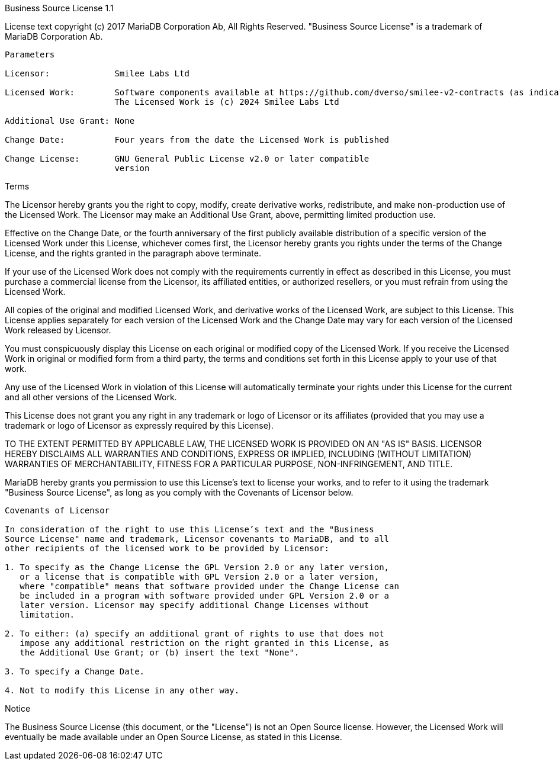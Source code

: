 Business Source License 1.1

License text copyright (c) 2017 MariaDB Corporation Ab, All Rights Reserved.
"Business Source License" is a trademark of MariaDB Corporation Ab.

-----------------------------------------------------------------------------

Parameters

Licensor:             Smilee Labs Ltd

Licensed Work:        Software components available at https://github.com/dverso/smilee-v2-contracts (as indicated in the header of each piece of software) 
                      The Licensed Work is (c) 2024 Smilee Labs Ltd

Additional Use Grant: None

Change Date:          Four years from the date the Licensed Work is published

Change License:       GNU General Public License v2.0 or later compatible
                      version

-----------------------------------------------------------------------------

Terms

The Licensor hereby grants you the right to copy, modify, create derivative
works, redistribute, and make non-production use of the Licensed Work. The
Licensor may make an Additional Use Grant, above, permitting limited
production use.

Effective on the Change Date, or the fourth anniversary of the first publicly
available distribution of a specific version of the Licensed Work under this
License, whichever comes first, the Licensor hereby grants you rights under
the terms of the Change License, and the rights granted in the paragraph
above terminate.

If your use of the Licensed Work does not comply with the requirements
currently in effect as described in this License, you must purchase a
commercial license from the Licensor, its affiliated entities, or authorized
resellers, or you must refrain from using the Licensed Work.

All copies of the original and modified Licensed Work, and derivative works
of the Licensed Work, are subject to this License. This License applies
separately for each version of the Licensed Work and the Change Date may vary
for each version of the Licensed Work released by Licensor.

You must conspicuously display this License on each original or modified copy
of the Licensed Work. If you receive the Licensed Work in original or
modified form from a third party, the terms and conditions set forth in this
License apply to your use of that work.

Any use of the Licensed Work in violation of this License will automatically
terminate your rights under this License for the current and all other
versions of the Licensed Work.

This License does not grant you any right in any trademark or logo of
Licensor or its affiliates (provided that you may use a trademark or logo of
Licensor as expressly required by this License).

TO THE EXTENT PERMITTED BY APPLICABLE LAW, THE LICENSED WORK IS PROVIDED ON
AN "AS IS" BASIS. LICENSOR HEREBY DISCLAIMS ALL WARRANTIES AND CONDITIONS,
EXPRESS OR IMPLIED, INCLUDING (WITHOUT LIMITATION) WARRANTIES OF
MERCHANTABILITY, FITNESS FOR A PARTICULAR PURPOSE, NON-INFRINGEMENT, AND
TITLE.

MariaDB hereby grants you permission to use this License’s text to license
your works, and to refer to it using the trademark "Business Source License",
as long as you comply with the Covenants of Licensor below.

-----------------------------------------------------------------------------

Covenants of Licensor

In consideration of the right to use this License’s text and the "Business
Source License" name and trademark, Licensor covenants to MariaDB, and to all
other recipients of the licensed work to be provided by Licensor:

1. To specify as the Change License the GPL Version 2.0 or any later version,
   or a license that is compatible with GPL Version 2.0 or a later version,
   where "compatible" means that software provided under the Change License can
   be included in a program with software provided under GPL Version 2.0 or a
   later version. Licensor may specify additional Change Licenses without
   limitation.

2. To either: (a) specify an additional grant of rights to use that does not
   impose any additional restriction on the right granted in this License, as
   the Additional Use Grant; or (b) insert the text "None".

3. To specify a Change Date.

4. Not to modify this License in any other way.

-----------------------------------------------------------------------------

Notice

The Business Source License (this document, or the "License") is not an Open
Source license. However, the Licensed Work will eventually be made available
under an Open Source License, as stated in this License.
